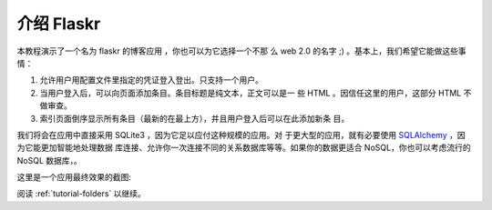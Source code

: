 .. _tutorial-introduction:

介绍 Flaskr
==================

本教程演示了一个名为 flaskr 的博客应用 ，你也可以为它选择一个不那
么 web 2.0 的名字 ;) 。基本上，我们希望它能做这些事情：

1. 允许用户用配置文件里指定的凭证登入登出。只支持一个用户。
2. 当用户登入后，可以向页面添加条目。条目标题是纯文本，正文可以是一
   些 HTML 。因信任这里的用户，这部分 HTML 不做审查。
3. 索引页面倒序显示所有条目（最新的在最上方），并且用户登入后可以在此添加新条
   目。

我们将会在应用中直接采用 SQLite3 ，因为它足以应付这种规模的应用。对
于更大型的应用，就有必要使用 `SQLAlchemy`_ ，因为它能更加智能地处理数据
库连接、允许你一次连接不同的关系数据库等等。如果你的数据更适合
NoSQL，你也可以考虑流行的 NoSQL 数据库，。

这里是一个应用最终效果的截图:

.. image:: ../_static/flaskr.png
   :align: center
   :class: screenshot
   :alt: screenshot of the final application

阅读 :ref:`tutorial-folders` 以继续。

.. _SQLAlchemy: http://www.sqlalchemy.org/
